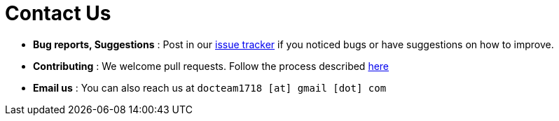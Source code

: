 = Contact Us
:stylesDir: stylesheets

* *Bug reports, Suggestions* : Post in our https://github.com/CS2103AUG2017-T11-B1/main/issues[issue tracker] if you noticed bugs or have suggestions on how to improve.
* *Contributing* : We welcome pull requests. Follow the process described https://github.com/oss-generic/process[here]
* *Email us* : You can also reach us at `docteam1718 [at] gmail [dot] com`
